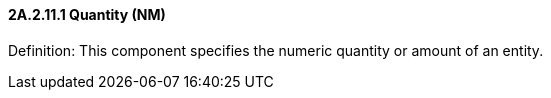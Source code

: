 ==== 2A.2.11.1 Quantity (NM)

Definition: This component specifies the numeric quantity or amount of an entity.

